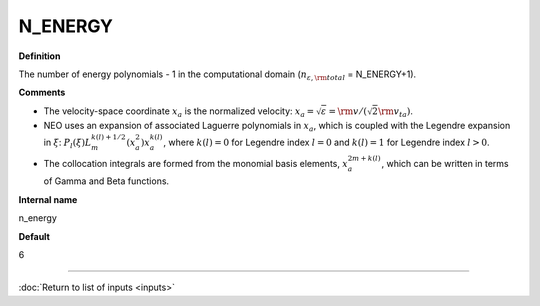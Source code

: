 N_ENERGY
--------

**Definition**

The number of energy polynomials -  1 in the computational domain (:math:`n_{\varepsilon,\rm total}` = N_ENERGY+1).

**Comments**

- The velocity-space coordinate :math:`x_a` is the normalized velocity: :math:`x_a = \sqrt{\varepsilon} = {\rm v}/(\sqrt{2}{\rm v}_{ta})`.
- NEO uses an expansion of associated Laguerre polynomials in :math:`x_a`, which is coupled with the Legendre expansion in :math:`\xi`: :math:`P_l(\xi) L_m^{k(l)+1/2}(x_a^2)x_a^{k(l)}`, where :math:`k(l)=0` for Legendre index :math:`l=0` and :math:`k(l)=1` for Legendre index :math:`l>0`.
- The collocation integrals are formed from the monomial basis elements, :math:`x_a^{2m+k(l)}`, which can be written in terms of Gamma and Beta functions.
  
**Internal name**
  
n_energy

**Default**

6

----

:doc:`Return to list of inputs <inputs>`
